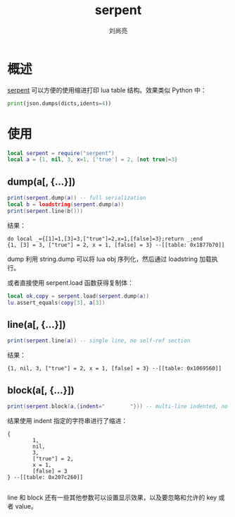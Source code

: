 # -*- coding:utf-8; -*-
#+title: serpent
#+author: 刘尚亮
#+email: phenix3443@gmail.com

* 概述
  [[https://github.com/pkulchenko/serpent][serpent]] 可以方便的使用缩进打印 lua table 结构。效果类似 Python 中：
  #+BEGIN_SRC python
  print(json.dumps(dicts,idents=4))
  #+END_SRC
* 使用
  #+BEGIN_SRC lua
local serpent = require("serpent")
local a = {1, nil, 3, x=1, ['true'] = 2, [not true]=3}
  #+END_SRC

** dump(a[, {...}])
   #+BEGIN_SRC lua
print(serpent.dump(a)) -- full serialization
local b = loadstring(serpent.dump(a))
print(serpent.line(b()))
   #+END_SRC
   结果：
   #+BEGIN_EXAMPLE
do local _={[1]=1,[3]=3,["true"]=2,x=1,[false]=3};return _;end
{1, [3] = 3, ["true"] = 2, x = 1, [false] = 3} --[[table: 0x1877b70]]
   #+END_EXAMPLE
   dump 利用 string.dump 可以将 lua obj 序列化，然后通过 loadstring 加载执行。

   或者直接使用 serpent.load 函数获得复制体：
   #+BEGIN_SRC lua
local ok,copy = serpent.load(serpent.dump(a))
lu.assert_equals(copy[3], a[3])
   #+END_SRC
** line(a[, {...}])
   #+BEGIN_SRC lua
print(serpent.line(a)) -- single line, no self-ref section
   #+END_SRC
   结果：
   #+BEGIN_EXAMPLE
{1, nil, 3, ["true"] = 2, x = 1, [false] = 3} --[[table: 0x1069560]]
   #+END_EXAMPLE

** block(a[, {...}])
   #+BEGIN_SRC lua
print(serpent.block(a,{indent="        "})) -- multi-line indented, no self-ref section
   #+END_SRC
   结果使用 indent 指定的字符串进行了缩进：
   #+BEGIN_EXAMPLE
{
        1,
        nil,
        3,
        ["true"] = 2,
        x = 1,
        [false] = 3
} --[[table: 0x207c260]]

   #+END_EXAMPLE

   line 和 block 还有一些其他参数可以设置显示效果，以及要忽略和允许的 key 或者 value。
